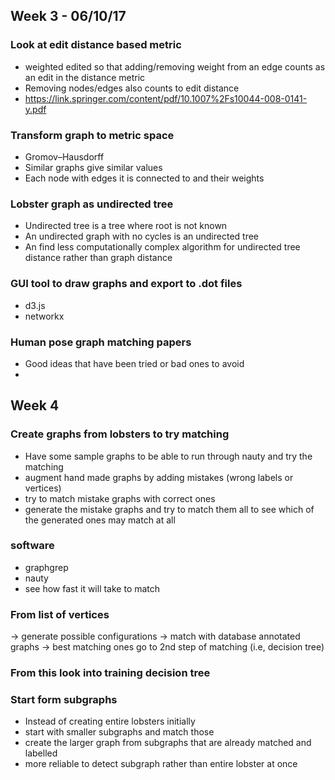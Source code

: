 ** Week 3 - 06/10/17

*** Look at edit distance based metric
- weighted edited so that adding/removing weight from an edge counts as an edit in the distance metric
- Removing nodes/edges also counts to edit distance
- https://link.springer.com/content/pdf/10.1007%2Fs10044-008-0141-y.pdf

*** Transform graph to metric space
- Gromov–Hausdorff
- Similar graphs give similar values
- Each node with edges it is connected to and their weights

*** Lobster graph as undirected tree
- Undirected tree is a tree where root is not known
- An undirected graph with no cycles is an undirected tree
- An find less computationally complex algorithm for undirected tree distance rather than graph distance

*** GUI tool to draw graphs and export to .dot files
- d3.js 
- networkx

*** Human pose graph matching papers
- Good ideas that have been tried or bad ones to avoid
- 

** Week 4

*** Create graphs from lobsters to try matching
- Have some sample graphs to be able to run through nauty and try the matching
- augment hand made graphs by adding mistakes (wrong labels or vertices)
- try to match mistake graphs with correct ones
- generate the mistake graphs and try to match them all to see which of the generated ones may match at all

*** software 
- graphgrep
- nauty
- see how fast it will take to match

*** From list of vertices
-> generate possible configurations
-> match with database annotated graphs
-> best matching ones go to 2nd step of matching (i.e, decision tree)

*** From this look into training decision tree

*** Start form subgraphs
- Instead of creating entire lobsters initially
- start with smaller subgraphs and match those 
- create the larger graph from subgraphs that are already matched and labelled
- more reliable to detect subgraph rather than entire lobster at once
